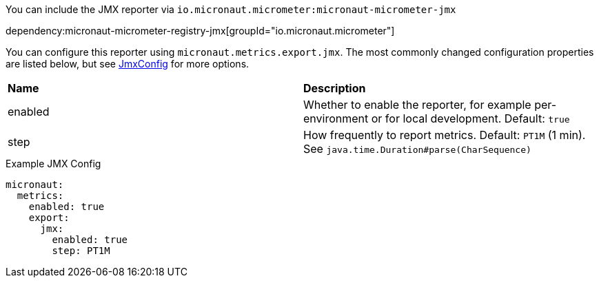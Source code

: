You can include the JMX reporter via `io.micronaut.micrometer:micronaut-micrometer-jmx`

dependency:micronaut-micrometer-registry-jmx[groupId="io.micronaut.micrometer"]

You can configure this reporter using `micronaut.metrics.export.jmx`. The most commonly changed configuration properties are listed below, but see https://github.com/micrometer-metrics/micrometer/blob/main/implementations/micrometer-registry-jmx/src/main/java/io/micrometer/jmx/JmxConfig.java[JmxConfig] for more options.

|=======
|*Name* |*Description*
|enabled |Whether to enable the reporter, for example per-environment or for local development. Default: `true`
|step |How frequently to report metrics. Default: `PT1M` (1 min). See `java.time.Duration#parse(CharSequence)`
|=======

.Example JMX Config
[source,yml]
----
micronaut:
  metrics:
    enabled: true
    export:
      jmx:
        enabled: true
        step: PT1M
----
